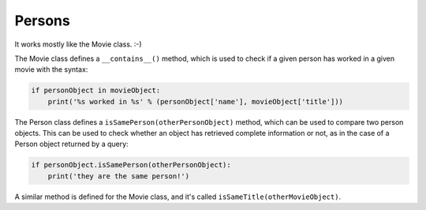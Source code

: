 Persons
=======

It works mostly like the Movie class. :-)

The Movie class defines a ``__contains__()`` method, which is used to check
if a given person has worked in a given movie with the syntax:

.. code-block:: python

   if personObject in movieObject:
       print('%s worked in %s' % (personObject['name'], movieObject['title']))

The Person class defines a ``isSamePerson(otherPersonObject)`` method, which
can be used to compare two person objects. This can be used to check whether
an object has retrieved complete information or not, as in the case of a Person
object returned by a query:

.. code-block:: python

   if personObject.isSamePerson(otherPersonObject):
       print('they are the same person!')

A similar method is defined for the Movie class, and it's called
``isSameTitle(otherMovieObject)``.
